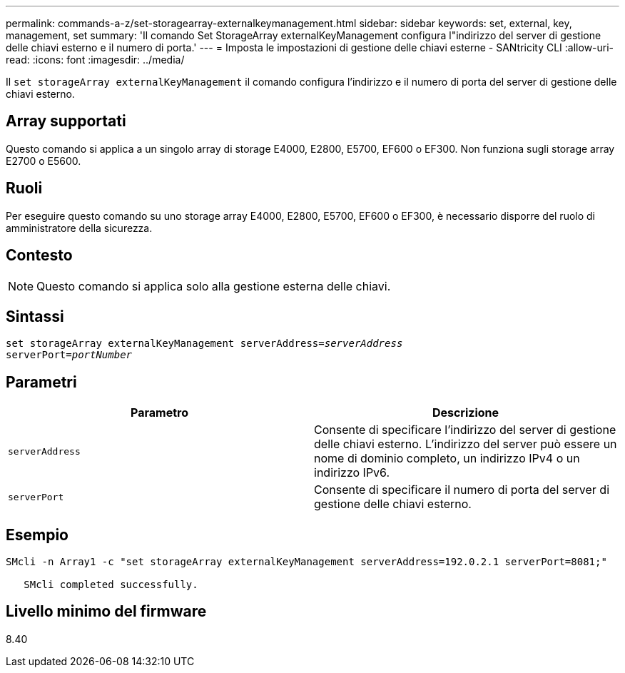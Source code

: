 ---
permalink: commands-a-z/set-storagearray-externalkeymanagement.html 
sidebar: sidebar 
keywords: set, external, key, management, set 
summary: 'Il comando Set StorageArray externalKeyManagement configura l"indirizzo del server di gestione delle chiavi esterno e il numero di porta.' 
---
= Imposta le impostazioni di gestione delle chiavi esterne - SANtricity CLI
:allow-uri-read: 
:icons: font
:imagesdir: ../media/


[role="lead"]
Il `set storageArray externalKeyManagement` il comando configura l'indirizzo e il numero di porta del server di gestione delle chiavi esterno.



== Array supportati

Questo comando si applica a un singolo array di storage E4000, E2800, E5700, EF600 o EF300. Non funziona sugli storage array E2700 o E5600.



== Ruoli

Per eseguire questo comando su uno storage array E4000, E2800, E5700, EF600 o EF300, è necessario disporre del ruolo di amministratore della sicurezza.



== Contesto

[NOTE]
====
Questo comando si applica solo alla gestione esterna delle chiavi.

====


== Sintassi

[source, cli, subs="+macros"]
----
set storageArray externalKeyManagement serverAddress=pass:quotes[_serverAddress_]
serverPort=pass:quotes[_portNumber_]
----


== Parametri

[cols="2*"]
|===
| Parametro | Descrizione 


 a| 
`serverAddress`
 a| 
Consente di specificare l'indirizzo del server di gestione delle chiavi esterno. L'indirizzo del server può essere un nome di dominio completo, un indirizzo IPv4 o un indirizzo IPv6.



 a| 
`serverPort`
 a| 
Consente di specificare il numero di porta del server di gestione delle chiavi esterno.

|===


== Esempio

[listing]
----
SMcli -n Array1 -c "set storageArray externalKeyManagement serverAddress=192.0.2.1 serverPort=8081;"

   SMcli completed successfully.
----


== Livello minimo del firmware

8.40
